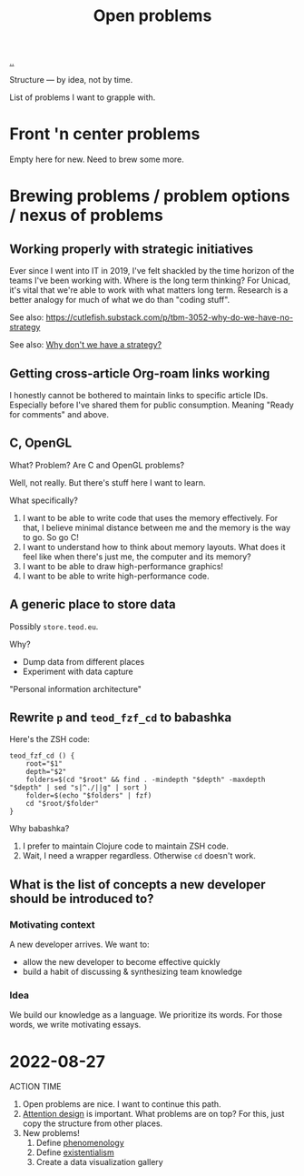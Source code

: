 :PROPERTIES:
:ID: 9dfae94f-677a-49a6-bee3-98a2bb470e48
:END:
#+title: Open problems

[[./..][..]]

Structure --- by idea, not by time.

List of problems I want to grapple with.

* Front 'n center problems
Empty here for new.
Need to brew some more.
* Brewing problems / problem options / nexus of problems
** Working properly with strategic initiatives
Ever since I went into IT in 2019, I've felt shackled by the time horizon of the teams I've been working with.
Where is the long term thinking?
For Unicad, it's vital that we're able to work with what matters long term.
Research is a better analogy for much of what we do than "coding stuff".

See also: https://cutlefish.substack.com/p/tbm-3052-why-do-we-have-no-strategy

See also: [[id:b94ada99-dfc3-4f3e-ba69-a4edf5fc1efd][Why don't we have a strategy?]]
** Getting cross-article Org-roam links working
I honestly cannot be bothered to maintain links to specific article IDs.
Especially before I've shared them for public consumption.
Meaning "Ready for comments" and above.
** C, OpenGL
What?
Problem?
Are C and OpenGL problems?

Well, not really.
But there's stuff here I want to learn.

What  specifically?

1. I want to be able to write code that uses the memory effectively.
   For that, I believe minimal distance between me and the memory is the way to go.
   So go C!
2. I want to understand how to think about memory layouts.
   What does it feel like when there's just me, the computer and its memory?
3. I want to be able to draw high-performance graphics!
4. I want to be able to write high-performance code.
** A generic place to store data
Possibly =store.teod.eu=.

Why?

- Dump data from different places
- Experiment with data capture

"Personal information architecture"
** Rewrite =p= and =teod_fzf_cd= to babashka
Here's the ZSH code:

#+begin_src
teod_fzf_cd () {
    root="$1"
    depth="$2"
    folders=$(cd "$root" && find . -mindepth "$depth" -maxdepth "$depth" | sed "s|^./||g" | sort )
    folder=$(echo "$folders" | fzf)
    cd "$root/$folder"
}
#+end_src

Why babashka?

1. I prefer to maintain Clojure code to maintain ZSH code.
2. Wait, I need a wrapper regardless.
   Otherwise =cd= doesn't work.
** What is the list of concepts a new developer should be introduced to?
*** Motivating context
A new developer arrives.
We want to:

- allow the new developer to become effective quickly
- build a habit of discussing & synthesizing team knowledge
*** Idea
We build our knowledge as a language.
We prioritize its words.
For those words, we write motivating essays.
* 2022-08-27
ACTION TIME

1. Open problems are nice.
   I want to continue this path.
2. [[id:0cc48734-e933-44cb-a4e8-2678f125f6df][Attention design]] is important.
   What problems are on top?
   For this, just copy the structure from other places.
3. New problems!
   1. Define [[id:6ac830ef-cb3f-48ea-924a-5304384c4b8e][phenomenology]]
   2. Define [[id:0ca0f3d5-ecae-40fe-9e79-2f24e6780079][existentialism]]
   3. Create a data visualization gallery

